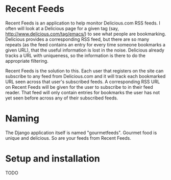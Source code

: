 # -*- org -*-

* Recent Feeds

Recent Feeds is an application to help monitor Delicious.com RSS
feeds.  I often will look at a Delicious page for a given tag (say,
http://www.delicious.com/tag/emacs/) to see what people are
bookmarking.  Delicious provides a corresponding RSS feed, but there
are so many repeats (as the feed contains an entry for every time
someone bookmarks a given URL), that the useful information is lost in
the noise.  Delicious already tracks a URL with uniqueness, so the
information is there to do the appropriate filtering.

Recent Feeds is the solution to this.  Each user that registers on the
site can subscribe to any feed from Delicious.com and it will track
each bookmarked URL seen across that user's subscribed feeds.  A
corresponding RSS URL on Recent Feeds will be given for the user to
subscribe to in their feed reader.  That feed will only contain
entries for bookmarks the user has not yet seen before across any of
their subscribed feeds.

* Naming

The Django application itself is named "gourmetfeeds".  Gourmet food
is unique and delicious.  So are your feeds from Recent Feeds.

* Setup and installation

TODO
